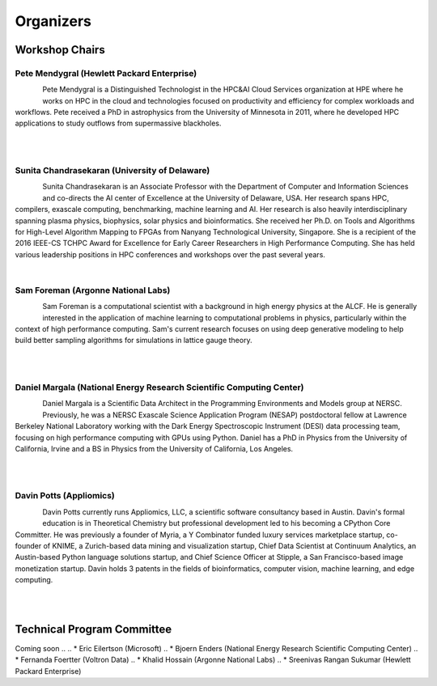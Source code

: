 Organizers
++++++++++

Workshop Chairs
===============

Pete Mendygral (Hewlett Packard Enterprise)
-------------------------------------------

.. figure:: images/pete.mendygral.png
   :align: left
   :scale: 15 %

Pete Mendygral is a Distinguished Technologist in the HPC&AI Cloud Services organization at HPE where he works on
HPC in the cloud and technologies focused on productivity and efficiency for complex workloads and workflows.
Pete received a PhD in astrophysics from the University of Minnesota in 2011, where he developed HPC applications to
study outflows from supermassive blackholes.

|

|

Sunita Chandrasekaran (University of Delaware)
----------------------------------------------

.. figure:: images/sunita.jpg
   :align: left
   :scale: 20 %

Sunita Chandrasekaran is an Associate Professor with the Department of Computer and Information Sciences and co-directs
the AI center of Excellence at the University of Delaware, USA. Her research spans HPC, compilers, exascale computing,
benchmarking, machine learning and AI. Her research is also heavily interdisciplinary spanning plasma physics, biophysics,
solar physics and bioinformatics. She received her Ph.D. on Tools and Algorithms for High-Level Algorithm Mapping to FPGAs
from Nanyang Technological University, Singapore. She is a recipient of the 2016 IEEE-CS TCHPC Award for Excellence for
Early Career Researchers in High Performance Computing. She has held various leadership positions in HPC conferences
and workshops over the past several years.

|

Sam Foreman (Argonne National Labs)
-----------------------------------

.. figure:: images/sf_headshot_iowa.jpeg
   :align: left
   :scale: 35 %

Sam Foreman is a computational scientist with a background in high energy physics at the ALCF.
He is generally interested in the application of machine learning to computational problems in physics, particularly
within the context of high performance computing. Sam's current research focuses on using deep generative modeling to
help build better sampling algorithms for simulations in lattice gauge theory.

|

|

Daniel Margala (National Energy Research Scientific Computing Center)
---------------------------------------------------------------------

.. figure:: images/Daniel-480__ScaleHeightWzE1MF0.jpg
   :align: left
   :scale: 100 %

Daniel Margala is a Scientific Data Architect in the Programming Environments and Models group at NERSC. Previously,
he was a NERSC Exascale Science Application Program (NESAP) postdoctoral fellow at Lawrence Berkeley National Laboratory
working with the Dark Energy Spectroscopic Instrument (DESI) data processing team, focusing on high performance
computing with GPUs using Python. Daniel has a PhD in Physics from the University of California, Irvine and a BS in
Physics from the University of California, Los Angeles.

|

|
Davin Potts (Appliomics)
------------------------

.. figure:: images/davin_potts.png
   :align: left
   :Scale: 50%

Davin Potts currently runs Appliomics, LLC, a scientific software consultancy based in Austin. Davin's formal education is in Theoretical Chemistry but professional development led to his becoming a CPython Core Committer. He was previously a founder of Myria, a Y Combinator funded luxury services marketplace startup, co-founder of KNIME, a Zurich-based data mining and visualization startup, Chief Data Scientist at Continuum Analytics, an Austin-based Python language solutions startup, and Chief Science Officer at Stipple, a San Francisco-based image monetization startup. Davin holds 3 patents in the fields of bioinformatics, computer vision, machine learning, and edge computing.

|

|
Technical Program Committee
===========================

Coming soon
..
.. * Eric Eilertson (Microsoft)
.. * Bjoern Enders (National Energy Research Scientific Computing Center)
.. * Fernanda Foertter (Voltron Data)
.. * Khalid Hossain (Argonne National Labs)
.. * Sreenivas Rangan Sukumar (Hewlett Packard Enterprise)
